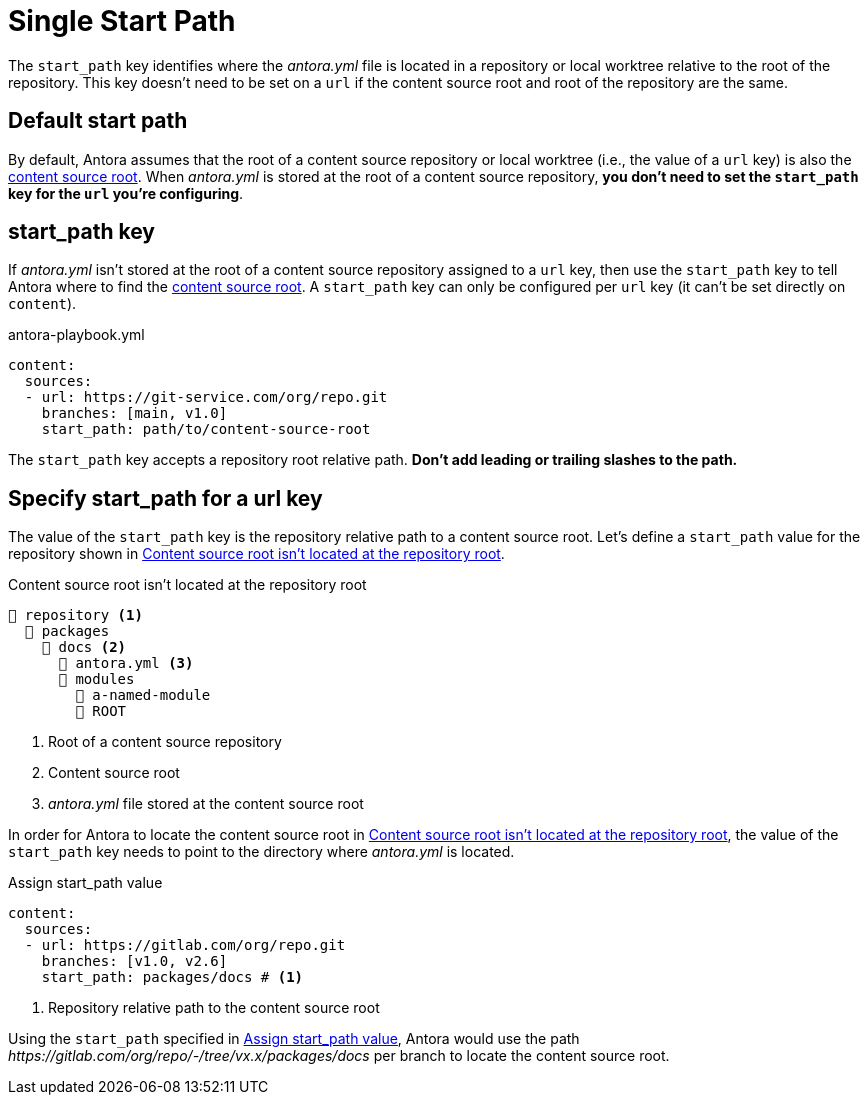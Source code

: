 = Single Start Path

The `start_path` key identifies where the [.path]_antora.yml_ file is located in a repository or local worktree relative to the root of the repository.
This key doesn't need to be set on a `url` if the content source root and root of the repository are the same.

[#default]
== Default start path

By default, Antora assumes that the root of a content source repository  or local worktree (i.e., the value of a `url` key) is also the xref:ROOT:content-source-repositories.adoc#content-source-root[content source root].
When [.path]_antora.yml_ is stored at the root of a content source repository, *you don't need to set the `start_path` key for the `url` you're configuring*.

[#start-path-key]
== start_path key

If [.path]_antora.yml_ isn't stored at the root of a content source repository assigned to a `url` key, then use the `start_path` key to tell Antora where to find the xref:ROOT:content-source-repositories.adoc#content-source-root[content source root].
A `start_path` key can only be configured per `url` key (it can't be set directly on `content`).

.antora-playbook.yml
[source,yaml]
----
content:
  sources:
  - url: https://git-service.com/org/repo.git
    branches: [main, v1.0]
    start_path: path/to/content-source-root
----

The `start_path` key accepts a repository root relative path.
*Don't add leading or trailing slashes to the path.*

[#start-path-for-url]
== Specify start_path for a url key

The value of the `start_path` key is the repository relative path to a content source root.
Let's define a `start_path` value for the repository shown in <<ex-root>>.

.Content source root isn't located at the repository root
[listing#ex-root]
----
📒 repository <.>
  📂 packages
    📂 docs <.>
      📄 antora.yml <.>
      📂 modules
        📂 a-named-module
        📂 ROOT
----
<.> Root of a content source repository
<.> Content source root
<.> _antora.yml_ file stored at the content source root

In order for Antora to locate the content source root in <<ex-root>>, the value of the `start_path` key needs to point to the directory where [.path]_antora.yml_ is located.

.Assign start_path value
[source#ex-root-start,yaml]
----
content:
  sources:
  - url: https://gitlab.com/org/repo.git
    branches: [v1.0, v2.6]
    start_path: packages/docs # <.>
----
<.> Repository relative path to the content source root

Using the `start_path` specified in <<ex-root-start>>, Antora would use the path _\https://gitlab.com/org/repo/-/tree/vx.x/packages/docs_ per branch to locate the content source root.

//== Specify a start path for all sources
